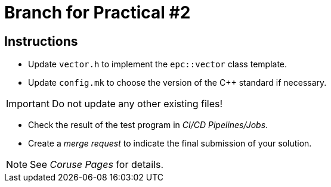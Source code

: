 = Branch for Practical #2

== Instructions

* Update `vector.h` to implement the `epc::vector` class template.
* Update `config.mk` to choose the version of the {cpp} standard if necessary.


IMPORTANT: Do not update any other existing files!

* Check the result of the test program in _CI/CD Pipelines/Jobs_.
* Create a _merge request_ to indicate the final submission of your solution.

NOTE: See _Coruse Pages_ for details.
